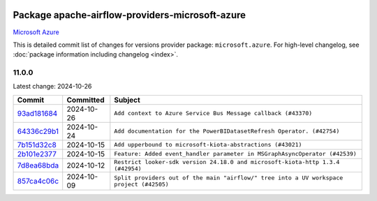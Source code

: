 
 .. Licensed to the Apache Software Foundation (ASF) under one
    or more contributor license agreements.  See the NOTICE file
    distributed with this work for additional information
    regarding copyright ownership.  The ASF licenses this file
    to you under the Apache License, Version 2.0 (the
    "License"); you may not use this file except in compliance
    with the License.  You may obtain a copy of the License at

 ..   http://www.apache.org/licenses/LICENSE-2.0

 .. Unless required by applicable law or agreed to in writing,
    software distributed under the License is distributed on an
    "AS IS" BASIS, WITHOUT WARRANTIES OR CONDITIONS OF ANY
    KIND, either express or implied.  See the License for the
    specific language governing permissions and limitations
    under the License.

 .. NOTE! THIS FILE IS AUTOMATICALLY GENERATED AND WILL BE
    OVERWRITTEN WHEN PREPARING PACKAGES.

 .. IF YOU WANT TO MODIFY THIS FILE, YOU SHOULD MODIFY THE TEMPLATE
    `PROVIDER_COMMITS_TEMPLATE.rst.jinja2` IN the `dev/breeze/src/airflow_breeze/templates` DIRECTORY

 .. THE REMAINDER OF THE FILE IS AUTOMATICALLY GENERATED. IT WILL BE OVERWRITTEN AT RELEASE TIME!

Package apache-airflow-providers-microsoft-azure
------------------------------------------------------

`Microsoft Azure <https://azure.microsoft.com/>`__


This is detailed commit list of changes for versions provider package: ``microsoft.azure``.
For high-level changelog, see :doc:`package information including changelog <index>`.



11.0.0
......

Latest change: 2024-10-26

=================================================================================================  ===========  ========================================================================================
Commit                                                                                             Committed    Subject
=================================================================================================  ===========  ========================================================================================
`93ad181684 <https://github.com/apache/airflow/commit/93ad181684c8314e199f2521f487cd4292e06b5c>`_  2024-10-26   ``Add context to Azure Service Bus Message callback (#43370)``
`64336c29b1 <https://github.com/apache/airflow/commit/64336c29b1c758772ad9819e4586d0b689725a6b>`_  2024-10-24   ``Add documentation for the PowerBIDatasetRefresh Operator. (#42754)``
`7b151d32c8 <https://github.com/apache/airflow/commit/7b151d32c809805a6406999b83401663baf7eb41>`_  2024-10-15   ``Add upperbound to microsoft-kiota-abstractions (#43021)``
`2b101e2377 <https://github.com/apache/airflow/commit/2b101e2377f8d49a46aca6c219e4b38ee099a98d>`_  2024-10-15   ``Feature: Added event_handler parameter in MSGraphAsyncOperator (#42539)``
`7d8ea68bda <https://github.com/apache/airflow/commit/7d8ea68bdaae3258bd391b8f6ae0277258a7c437>`_  2024-10-12   ``Restrict looker-sdk version 24.18.0 and microsoft-kiota-http 1.3.4 (#42954)``
`857ca4c06c <https://github.com/apache/airflow/commit/857ca4c06c9008593674cabdd28d3c30e3e7f97b>`_  2024-10-09   ``Split providers out of the main "airflow/" tree into a UV workspace project (#42505)``
=================================================================================================  ===========  ========================================================================================
